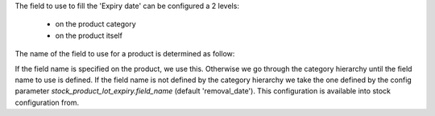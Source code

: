 
The field to use to fill the 'Expiry date' can be configured a 2 levels:

 * on the product category
 * on the product itself

The name of the field to use for a product is determined as follow:

If the field name is specified on the product, we use this. Otherwise we go
through the category hierarchy until the field name to use is defined. If the
field name is not defined by the category hierarchy we take the one defined
by the config parameter `stock_product_lot_expiry.field_name` (default 'removal_date').
This configuration is available into stock configuration from.

